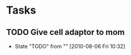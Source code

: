 * Tasks
** TODO Give cell adaptor to mom
   - State "TODO"       from ""           [2010-08-06 Fri 10:32]
